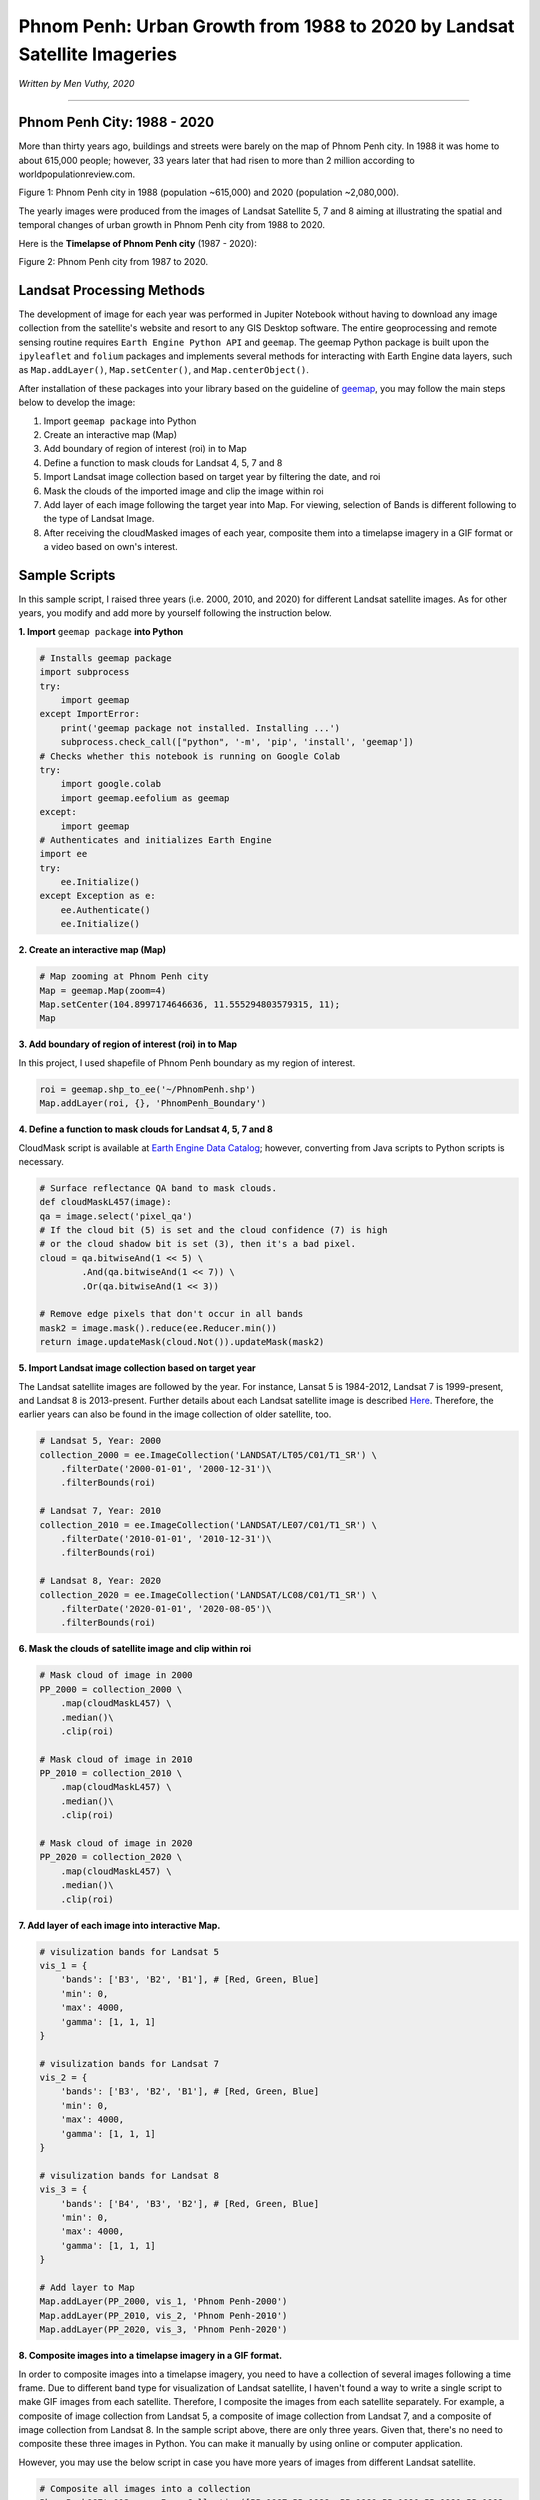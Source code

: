 
=============================================================================
Phnom Penh: Urban Growth from 1988 to 2020 by Landsat Satellite Imageries
=============================================================================
*Written by Men Vuthy, 2020*

---------------

---------------------------------------------
Phnom Penh City: 1988 - 2020
---------------------------------------------

More than thirty years ago, buildings and streets were barely on the map of Phnom Penh city. In 1988 it was home to about 615,000 people; however, 33 years later that had risen to more than 2 million according to worldpopulationreview.com.

.. image:: images/phnom-penh/pp-collage.png
    :width: 100%
    :align: center
    
Figure 1: Phnom Penh city in 1988 (population ~615,000) and 2020 (population ~2,080,000).

The yearly images were produced from the images of Landsat Satellite 5, 7 and 8 aiming at illustrating the spatial and temporal changes of urban growth in Phnom Penh city from 1988 to 2020.

Here is the **Timelapse of Phnom Penh city** (1987 - 2020):

.. image:: images/phnom-penh/pp-growth.gif
    :width: 70%
    :align: center

Figure 2: Phnom Penh city from 1987 to 2020.

---------------------------------------------
Landsat Processing Methods
---------------------------------------------

The development of image for each year was performed in Jupiter Notebook without having to download any image collection from the satellite's website and resort to any GIS Desktop software. The entire geoprocessing and remote sensing routine requires ``Earth Engine Python API`` and ``geemap``. The geemap Python package is built upon the ``ipyleaflet`` and ``folium`` packages and implements several methods for interacting with Earth Engine data layers, such as ``Map.addLayer()``, ``Map.setCenter()``, and ``Map.centerObject()``. 

After installation of these packages into your library based on the guideline of `geemap <https://geemap.readthedocs.io/en/latest/>`__, you may follow the main steps below to develop the image:

1. Import ``geemap package`` into Python
2. Create an interactive map (Map)
3. Add boundary of region of interest (roi) in to Map
4. Define a function to mask clouds for Landsat 4, 5, 7 and 8
5. Import Landsat image collection based on target year by filtering the date, and roi
6. Mask the clouds of the imported image and clip the image within roi
7. Add layer of each image following the target year into Map. For viewing, selection of Bands is different following to the type of Landsat Image.
8. After receiving the cloudMasked images of each year, composite them into a timelapse imagery in a GIF format or a video based on own's interest. 

---------------------------------------------
Sample Scripts
---------------------------------------------

In this sample script, I raised three years (i.e. 2000, 2010, and 2020) for different Landsat satellite images. As for other years, you modify and add more by yourself following the instruction below. 

**1. Import** ``geemap package`` **into Python**


.. code-block:: python

    # Installs geemap package
    import subprocess
    try:
        import geemap
    except ImportError:
        print('geemap package not installed. Installing ...')
        subprocess.check_call(["python", '-m', 'pip', 'install', 'geemap'])
    # Checks whether this notebook is running on Google Colab
    try:
        import google.colab
        import geemap.eefolium as geemap
    except:
        import geemap
    # Authenticates and initializes Earth Engine
    import ee
    try:
        ee.Initialize()
    except Exception as e:
        ee.Authenticate()
        ee.Initialize()  


**2. Create an interactive map (Map)**

.. code-block:: python

    # Map zooming at Phnom Penh city
    Map = geemap.Map(zoom=4)
    Map.setCenter(104.8997174646636, 11.555294803579315, 11);
    Map


**3. Add boundary of region of interest (roi) in to Map**

In this project, I used shapefile of Phnom Penh boundary as my region of interest.

.. code-block:: python

    roi = geemap.shp_to_ee('~/PhnomPenh.shp')
    Map.addLayer(roi, {}, 'PhnomPenh_Boundary')

**4. Define a function to mask clouds for Landsat 4, 5, 7 and 8**

CloudMask script is available at `Earth Engine Data Catalog <https://developers.google.com/earth-engine/datasets/catalog/LANDSAT_LE07_C01_T1_SR>`__; however, converting from Java scripts to Python scripts is necessary. 

.. code-block:: python

    # Surface reflectance QA band to mask clouds.
    def cloudMaskL457(image):
    qa = image.select('pixel_qa')
    # If the cloud bit (5) is set and the cloud confidence (7) is high
    # or the cloud shadow bit is set (3), then it's a bad pixel.
    cloud = qa.bitwiseAnd(1 << 5) \
            .And(qa.bitwiseAnd(1 << 7)) \
            .Or(qa.bitwiseAnd(1 << 3))

    # Remove edge pixels that don't occur in all bands
    mask2 = image.mask().reduce(ee.Reducer.min())
    return image.updateMask(cloud.Not()).updateMask(mask2)


**5. Import Landsat image collection based on target year**

The Landsat satellite images are followed by the year. For instance, Lansat 5 is 1984-2012, Landsat 7 is 1999-present, and Landsat 8 is 2013-present. Further details about each Landsat satellite image is described `Here <https://developers.google.com/earth-engine/datasets/catalog/landsat>`__. Therefore, the earlier years can also be found in the image collection of older satellite, too.

.. code-block:: python

    # Landsat 5, Year: 2000
    collection_2000 = ee.ImageCollection('LANDSAT/LT05/C01/T1_SR') \
        .filterDate('2000-01-01', '2000-12-31')\
        .filterBounds(roi)

    # Landsat 7, Year: 2010
    collection_2010 = ee.ImageCollection('LANDSAT/LE07/C01/T1_SR') \
        .filterDate('2010-01-01', '2010-12-31')\
        .filterBounds(roi)

    # Landsat 8, Year: 2020
    collection_2020 = ee.ImageCollection('LANDSAT/LC08/C01/T1_SR') \
        .filterDate('2020-01-01', '2020-08-05')\
        .filterBounds(roi)

**6. Mask the clouds of satellite image and clip within roi**

.. code-block:: python

    # Mask cloud of image in 2000
    PP_2000 = collection_2000 \
        .map(cloudMaskL457) \
        .median()\
        .clip(roi)

    # Mask cloud of image in 2010
    PP_2010 = collection_2010 \
        .map(cloudMaskL457) \
        .median()\
        .clip(roi)

    # Mask cloud of image in 2020
    PP_2020 = collection_2020 \
        .map(cloudMaskL457) \
        .median()\
        .clip(roi)

**7. Add layer of each image into interactive Map.**

.. code-block:: python

    # visulization bands for Landsat 5
    vis_1 = {
        'bands': ['B3', 'B2', 'B1'], # [Red, Green, Blue]
        'min': 0,
        'max': 4000,
        'gamma': [1, 1, 1]
    }

    # visulization bands for Landsat 7
    vis_2 = {
        'bands': ['B3', 'B2', 'B1'], # [Red, Green, Blue]
        'min': 0,
        'max': 4000,
        'gamma': [1, 1, 1]
    }

    # visulization bands for Landsat 8
    vis_3 = {
        'bands': ['B4', 'B3', 'B2'], # [Red, Green, Blue]
        'min': 0,
        'max': 4000,
        'gamma': [1, 1, 1]
    }

    # Add layer to Map
    Map.addLayer(PP_2000, vis_1, 'Phnom Penh-2000')
    Map.addLayer(PP_2010, vis_2, 'Phnom Penh-2010')
    Map.addLayer(PP_2020, vis_3, 'Phnom Penh-2020')

**8. Composite images into a timelapse imagery in a GIF format.**

In order to composite images into a timelapse imagery, you need to have a collection of several images following a time frame. Due to different band type for visualization of Landsat satellite, I haven't found a way to write a single script to make GIF images from each satellite. Therefore, I composite the images from each satellite separately. For example, a composite of image collection from Landsat 5, a composite of image collection from Landsat 7, and a composite of image collection from Landsat 8. In the sample script above, there are only three years. Given that, there's no need to composite these three images in Python. You can make it manually by using online or computer application.

However, you may use the below script in case you have more years of images from different Landsat satellite.

.. code-block:: python

    # Composite all images into a collection
    PhnomPenh987to013 = ee.ImageCollection([PP_1987,PP_1988, PP_1989,PP_1990,PP_1991,PP_1992,
                                        PP_1993,PP_1994,PP_1995,PP_1996,PP_1997,PP_1998,PP_1999,PP_2000,
                                        PP_2001,PP_2002,PP_2003,PP_2004,PP_2005,PP_2006,PP_2007,PP_2008,
                                        PP_2009,PP_2010,PP_2011,PP_2012,PP_2013])
    # visulization bands for Landsat 5 and 7
    video_args1 = {
    'dimensions': 768,
    'region': roi,
    'framesPerSecond': 1,
    'bands': ['B3', 'B2', 'B1'],
    'min': 0,
    'max': 4000,
    'gamma': [1, 1, 1]
    }

    # Export image
    import os
    work_dir = os.path.join(os.path.expanduser('~/Result')) # Set path for saving folder
    out_gif = os.path.join(work_dir, "PP_to2013.gif") # Save file as
    geemap.download_ee_video(PhnomPenh987to013, video_args1, out_gif) # Creating GIF

    # Composite all images into a collection
    PhnomPenh14to20 = ee.ImageCollection([PP_2014,PP_2015,PP_2016,PP_2017,PP_2018,PP_2019,PP_2020])

    # visulization bands for Landsat 8
    video_args = {
    'dimensions': 768,
    'region': roi,
    'framesPerSecond': 1,
    'bands': ['B4', 'B3', 'B2'],
    'min': 0,
    'max': 4000,
    'gamma': [1, 1, 1]
    }

    # Export image
    import os
    work_dir = os.path.join(os.path.expanduser('~/Result'))
    out_gif = os.path.join(work_dir, "PhnomPenh14to20.gif")
    geemap.download_ee_video(PhnomPenh14to20, video_args, out_gif)